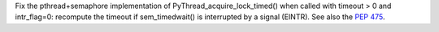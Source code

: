 Fix the pthread+semaphore implementation of PyThread_acquire_lock_timed() when
called with timeout > 0 and intr_flag=0: recompute the timeout if
sem_timedwait() is interrupted by a signal (EINTR). See also the :pep:`475`.
